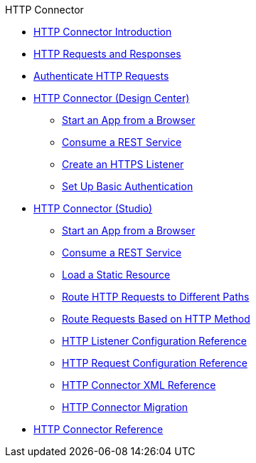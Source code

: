 .HTTP Connector
* xref:http-connector.adoc[HTTP Connector Introduction]
* xref:http-about-http-request.adoc[HTTP Requests and Responses]
* xref:http-authentication.adoc[Authenticate HTTP Requests]
* xref:http-about-http-connector.adoc[HTTP Connector (Design Center)]
 ** xref:http-trigger-app-from-browser.adoc[Start an App from a Browser]
 ** xref:http-consume-web-service.adoc[Consume a REST Service]
 ** xref:http-create-https-listener.adoc[Create an HTTPS Listener]
 ** xref:http-basic-auth-task.adoc[Set Up Basic Authentication]
* xref:http-connector-studio.adoc[HTTP Connector (Studio)]
 ** xref:http-start-app-brows-task.adoc[Start an App from a Browser]
 ** xref:http-consume-web-svc-task.adoc[Consume a REST Service]
 ** xref:http-load-static-res-task.adoc[Load a Static Resource]
 ** xref:http-conn-route-diff-paths-task.adoc[Route HTTP Requests to Different Paths]
 ** xref:http-route-methods-based-task.adoc[Route Requests Based on HTTP Method]
 ** xref:http-listener-ref.adoc[HTTP Listener Configuration Reference]
 ** xref:http-request-ref.adoc[HTTP Request Configuration Reference]
 ** xref:http-connector-xml-reference.adoc[HTTP Connector XML Reference]
 ** xref:http-about-http-connector-migration.adoc[HTTP Connector Migration]
* xref:http-documentation.adoc[HTTP Connector Reference]
